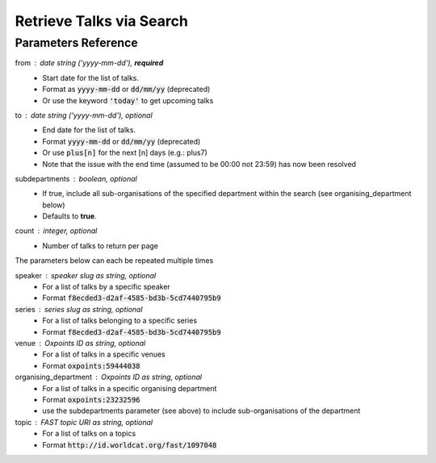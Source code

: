 *************************
Retrieve Talks via Search
*************************

.. http:get:: /talks/search

    Search for Talks

    **Example request**:

    .. sourcecode:: http

		GET /api/talks/search?from=today&topic=X HTTP/1.1
		Host: talks.ox.ac.uk
		Accept: application/json

    **Example response**:

    .. sourcecode:: http

        HTTP/1.1 200 OK
        Content-Type: application/json

        {
            "_links": {
                "self": {
                    "href": "http://talks.ox.ac.uk/api/talks/search?from=01/01/01"
                },
                "next": null,
                "prev": null
            },
            "_embedded":
                {
                    "talks": [
                    {
                        "_links": {
                            "self": {
                                "href": "/api/talks/fa67d13a-f17d-471d-b8cc-33b3d7759956"
                            },
                            "talks_page": {
                                "href": "/talks/id/fa67d13a-f17d-471d-b8cc-33b3d7759956/"
                            }

                        },
                        "title": "What can babies with Down syndrome possibly tell us about Alzheimer's dementia in adults?",
                        "start": "2015-01-29T18:00:00Z",
                        "end": "2015-01-29T19:00:00Z",
                        "formatted_date": "29 January 2015, 18:00",
                        "formatted_time": "18:00",
                        "description": "It may seem paradoxical to focus on babies ...",
                        "_embedded":
                        {
                            "speakers": [ ],
                            "venue": {
                                "_links": {
                                    "self": {
                                        "href": "//api.m.ox.ac.uk/places/oxpoints:50009121"
                                    }
                                },
                                "name": "Mary Gray Allen Building",
                                "map_link": "//maps.ox.ac.uk/#/places/oxpoints:50009121"

                            },
                            "organising_department": null,
                            "topics": [
                                {
                                    "uri": "http://id.worldcat.org/fast/806532",
                                    "label": "Alzheimer's disease"
                                }, {
                                    "uri": "http://id.worldcat.org/fast/890050",
                                    "label": "Dementia"
                                }
                            ]
                        }
                    }
                    ]
                }
            }


    The response can be either in XML or JSON dependent on the 'accept' header in the request.

    :statuscode 200: query found
    :statuscode 400: Bad request (could happen if some parameters are missing or incorrectly formed such as `from`)
    :statuscode 503: Service not available


Parameters Reference
====================


from : date string (`'yyyy-mm-dd'`), **required**
     * Start date for the list of talks.
     * Format as :code:`yyyy-mm-dd` or :code:`dd/mm/yy` (deprecated)
     * Or use the keyword :code:`'today'` to get upcoming talks

to : date string (`'yyyy-mm-dd'`), optional
    * End date for the list of talks.
    * Format :code:`yyyy-mm-dd` or :code:`dd/mm/yy` (deprecated)
    * Or use :code:`plus[n]` for the next [n] days (e.g.: plus7)
    * Note that the issue with the end time (assumed to be 00:00 not 23:59) has now been resolved

subdepartments : boolean, optional
    * If true, include all sub-organisations of the specified department within the search (see organising_department below)
    * Defaults to **true**.

count : integer, optional
    * Number of talks to return per page


The parameters below can each be repeated multiple times

speaker : speaker slug as string, optional
         * For a list of talks by a specific speaker
         * Format :code:`f8ecded3-d2af-4585-bd3b-5cd7440795b9`

series : series slug as string, optional
         * For a list of talks belonging to a specific series
         * Format :code:`f8ecded3-d2af-4585-bd3b-5cd7440795b9`

venue : Oxpoints ID as string, optional
       * For a list of talks in a specific venues
       * Format :code:`oxpoints:59444038`

organising_department : Oxpoints ID as string, optional
        * For a list of talks in a specific organising department
        * Format :code:`oxpoints:23232596`
        * use the subdepartments parameter (see above) to include sub-organisations of the department

topic : FAST topic URI as string, optional
        * For a list of talks on a topics
        * Format :code:`http://id.worldcat.org/fast/1097048`
